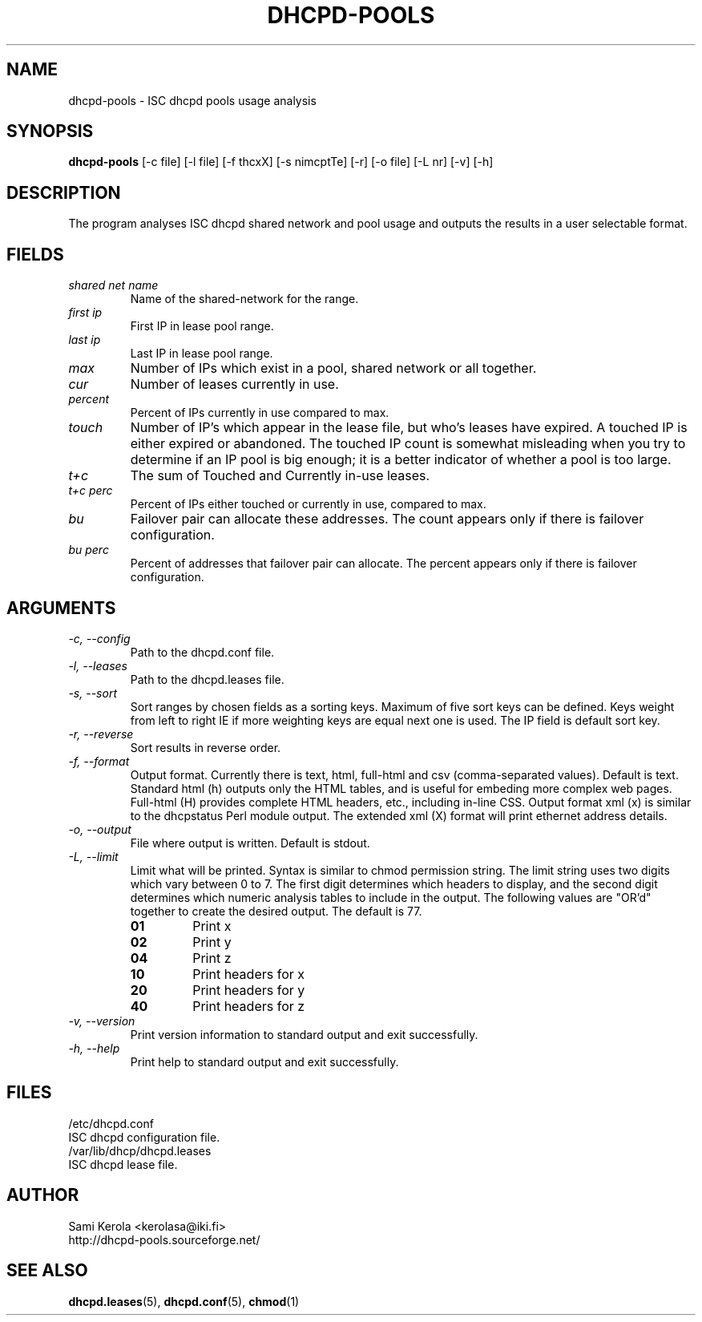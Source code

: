 .\"	Sami Kerola
.\"	http://www.iki.fi/kerolasa/
.\"	kerolasa@iki.fi
.\"
.\"	Add'l ontributions by:
.\"		Dan Thorson
.\"
.TH DHCPD-POOLS 1 "Jan 21 2011" "SourceForge" "ISC dhcpd analysis"
.SH NAME
dhcpd-pools \- ISC dhcpd pools usage analysis
.SH SYNOPSIS
.B dhcpd-pools
[-c file] [-l file] [-f thcxX] [-s nimcptTe] [-r] [-o file] [-L nr] [-v] [-h]
.SH DESCRIPTION
The program analyses ISC dhcpd shared network and pool usage and outputs the
results in a user selectable format.
.SH FIELDS
.TP
.I "shared net name"
Name of the shared-network for the range.
.TP
.I "first ip"
First IP in lease pool range.
.TP
.I "last ip"
Last IP in lease pool range.
.TP
.I "max"
Number of IPs which exist in a pool, shared network or all together.
.TP
.I "cur"
Number of leases currently in use.
.TP
.I "percent"
Percent of IPs currently in use compared to max.
.TP
.I "touch"
Number of IP's which appear in the lease file, but who's leases have
expired. A touched IP is either expired or abandoned.  The touched IP count
is somewhat misleading when you try to determine if an IP pool is big
enough; it is a better indicator of whether a pool is too large.
.TP
.I "t+c"
The sum of Touched and Currently in-use leases.
.TP
.I "t+c perc"
Percent of IPs either touched or currently in use, compared to max.
.TP
.I "bu"
Failover pair can allocate these addresses. The count appears only if there
is failover configuration.
.TP
.I "bu perc"
Percent of addresses that failover pair can allocate. The percent appears
only if there is failover configuration.
.SH ARGUMENTS
.TP
.I "\-c, \-\-config"
Path to the dhcpd.conf file.
.TP
.I "\-l, \-\-leases"
Path to the dhcpd.leases file.
.TP
.I "\-s, \-\-sort"
Sort ranges by chosen fields as a sorting keys.  Maximum of five sort keys
can be defined.  Keys weight from left to right IE if more weighting keys
are equal next one is used. The IP field is default sort key.
.TP
.I "\-r, \-\-reverse"
Sort results in reverse order.
.TP
.I "\-f, \-\-format"
Output format. Currently there is text, html, full-html and csv
(comma-separated values). Default is text. Standard html (h) outputs only
the HTML tables, and is useful for embeding more complex web pages.
Full-html (H) provides complete HTML headers, etc., including in-line CSS.
Output format xml (x) is similar to the dhcpstatus Perl module output. The
extended xml (X) format will print ethernet address details.
.TP
.I "\-o, \-\-output"
File where output is written. Default is stdout.
.TP
.I "\-L, \-\-limit"
Limit what will be printed. Syntax is similar to chmod permission string.
The limit string uses two digits which vary between 0 to 7.  The first digit
determines which headers to display, and the second digit determines which
numeric analysis tables to include in the output. The following values are
"OR'd" together to create the desired output. The default is 77.

.RS
.PD 0
.TP
.B 01
Print x
.TP
.B 02
Print y
.TP
.B 04
Print z
.TP
.B 10
Print headers for x
.TP
.B 20
Print headers for y
.TP
.B 40
Print headers for z
.PD
.RE
.TP
.I "\-v, \-\-version"
Print version information to standard output and exit successfully.
.TP
.I "\-h, \-\-help"
Print help to standard output and exit successfully.
.SH FILES
.if n .ta 2.8i
.if t .ta 2.1i
/etc/dhcpd.conf
.br
    ISC dhcpd configuration file.
.br
.br
/var/lib/dhcp/dhcpd.leases
.br
    ISC dhcpd lease file.
.SH AUTHOR
Sami Kerola <kerolasa@iki.fi>
.br
http://dhcpd-pools.sourceforge.net/
.SH "SEE ALSO"
.BR dhcpd.leases (5),
.BR dhcpd.conf (5),
.BR chmod (1)
